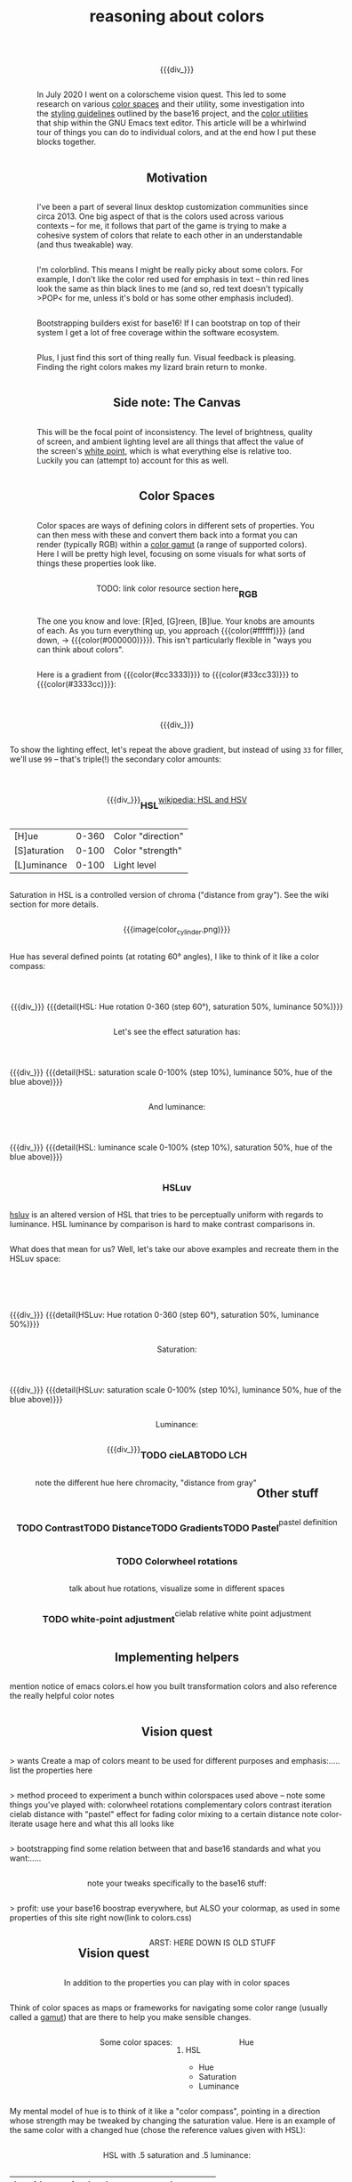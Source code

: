 #+title: reasoning about colors
#+pubdate: <2020-08-13>
#+draft: t

#+MACRO:  flexdiv @@html: <div style="display: flex; flex-wrap: wrap; justify-content: center;">  @@
#+MACRO:  div_ @@html: </div> @@
#+MACRO:  colorblock (eval (ns/blog-make-color-block $1 $2 $3))

{{{flexdiv}}}
#+BEGIN_SRC elisp :results raw :exports results
(let* ((word "ＡＥＳＴＨＥＴＩＣＳ")
       (colors
	(ns/color-gradient (length word)
			   (ht-get ns/theme :foreground)
			   (ht-get ns/theme :background)
			   t))
       ;; 	(-map (fn (-reduce-from
       ;; 		   (lambda (acc new) (ns/color-pastel acc 0.93 1.09))
       ;; 		   "#2d249f"
       ;; 		   (range (+ 1 <>))))
       ;; 	      (range (length word))))
       )
  (ns/blog-make-color-strip colors (-map 'string word))
  )
#+end_SRC
{{{div_}}}

In July 2020 I went on a colorscheme vision quest. This led to some research on various [[https://en.wikipedia.org/wiki/Color_space][color spaces]] and their utility, some investigation into the [[http://chriskempson.com/projects/base16/#styling-guidelines][styling guidelines]] outlined by the base16 project, and the [[https://github.com/emacs-mirror/emacs/blob/master/lisp/color.el][color utilities]] that ship within the GNU Emacs text editor. This article will be a whirlwind tour of things you can do to individual colors, and at the end how I put these blocks together.

** Motivation

I've been a part of several linux desktop customization communities since circa 2013. One big aspect of that is the colors used across various contexts -- for me, it follows that part of the game is trying to make a cohesive system of colors that relate to each other in an understandable (and thus tweakable) way.

I'm colorblind. This means I might be really picky about some colors. For example, I don't like the color red used for emphasis in text -- thin red lines look the same as thin black lines to me (and so, red text doesn't typically >POP< for me, unless it's bold or has some other emphasis included).

Bootstrapping builders exist for base16! If I can bootstrap on top of their system I get a lot of free coverage within the software ecosystem.

Plus, I just find this sort of thing really fun. Visual feedback is pleasing. Finding the right colors makes my lizard brain return to monke.

** Side note: The Canvas

This will be the focal point of inconsistency. The level of brightness, quality of screen, and ambient lighting level are all things that affect the value of the screen's [[https://en.wikipedia.org/wiki/White_point][white point]], which is what everything else is relative too. Luckily you can (attempt to) account for this as well.

** Color Spaces

Color spaces are ways of defining colors in different sets of properties. You can then mess with these and convert them back into a format you can render (typically RGB) within a [[https://en.wikipedia.org/wiki/Gamut][color gamut]] (a range of supported colors). Here I will be pretty high level, focusing on some visuals for what sorts of things these properties look like.

TODO: link color resource section here

*** RGB

The one you know and love:  [R]ed, [G]reen, [B]lue. Your knobs are amounts of each. As you turn everything up, you approach {{{color(#ffffff)}}} (and down, -> {{{color(#000000)}}}). This isn't particularly flexible in "ways you can think about colors".

Here is a gradient from {{{color(#cc3333)}}} to {{{color(#33cc33)}}} to {{{color(#3333cc)}}}:

{{{flexdiv()}}}
#+BEGIN_SRC elisp :results raw :exports results
(ns/blog-make-color-strip
 (append
  (ns/color-gradient 15 "#cc3333" "#33cc33" t)
  (cdr (ns/color-gradient 15 "#33cc33" "#3333cc" t))))
#+end_SRC
{{{div_}}}

 To show the lighting effect, let's repeat the above gradient, but instead of using ~33~ for filler, we'll use ~99~ -- that's triple(!) the secondary color amounts:

{{{flexdiv()}}}
#+BEGIN_SRC elisp :results raw :exports results
(ns/blog-make-color-strip
 (append
  (ns/color-gradient 15 "#cc9999" "#99cc99" t)
  (cdr (ns/color-gradient 15 "#99cc99" "#9999cc" t))))
#+end_SRC
{{{div_}}}

*** HSL

[[https://en.wikipedia.org/wiki/HSL_and_HSV][wikipedia: HSL and HSV]]

| [H]ue        | 0-360 | Color "direction" |
| [S]aturation | 0-100 | Color "strength"  |
| [L]uminance  | 0-100 | Light level       |

Saturation in HSL is a controlled version of chroma ("distance from gray"). See the wiki section for more details.

{{{image(color_cylinder.png)}}}

Hue has several defined points (at rotating 60° angles), I like to think of it like a color compass:

{{{flexdiv}}}
#+BEGIN_SRC elisp :results raw :exports results
(ns/blog-make-color-strip
 (-map 'ns/color-shorten
       (-reductions-from
	(lambda (acc new)
	  ;; list
	  (ns/color-hsl-transform acc
				  (lambda (H S L)
				    (list (+ 60 H) 50 50))))

	;; starting with 1% saturation (0% removes our hue entirely)
	(ns/color-hsl-transform
	 "#cccccc"
	 (lambda (H S L) (list 0 50 50)))
	(range 5)))
 '("red, 0°"
   "yellow, 60°"
   "green, 120°"
   "cyan, 180°"
   "blue, 240°"
   "magenta, 300°"))
#+end_SRC
{{{div_}}}
{{{detail(HSL: Hue rotation 0-360 (step 60°), saturation 50%, luminance 50%)}}}

Let's see the effect saturation has:

{{{flexdiv}}}
#+BEGIN_SRC elisp :results raw :exports results
(ns/blog-make-color-strip
 (-map 'ns/color-shorten
       (-reductions-from
	(lambda (acc new)
	  ;; list
	  (ns/color-hsl-transform acc
				  (lambda (H S L)
				    (list H
					  ;; correct for our starting position
					  (+ 10 (* 10 (first (cl-round S 10))))
					  L))))
	;; starting with 1% saturation (0% removes our hue entirely)
	"#7e387e3880c5"
	(range 10))))
#+end_SRC
{{{div_}}}
{{{detail(HSL: saturation scale 0-100% (step 10%), luminance 50%, hue of the blue above)}}}

And luminance:

{{{flexdiv}}}
#+BEGIN_SRC elisp :results raw :exports results
(ns/blog-make-color-strip
 (-map 'ns/color-shorten
       (-reductions-from
	(lambda (acc new)
	  ;; list
	  (ns/color-hsl-transform acc
				  (lambda (H S L)
				    (list H
					  S
					  ;; correct for our starting position
					  (+ 10 (* 10 (first (cl-round L 10))))))))
	;; starting with 1% luminance (0% removes our hue entirely)
	"#0145014503d9"
	(range 10))))
#+end_SRC
{{{div_}}}
{{{detail(HSL: luminance scale 0-100% (step 10%), saturation 50%, hue of the blue above)}}}

*** HSLuv

[[https://www.hsluv.org/comparison/][hsluv]] is an altered version of HSL that tries to be perceptually uniform with regards to luminance. HSL luminance by comparison is hard to make contrast comparisons in.

What does that mean for us? Well, let's take our above examples and recreate them in the HSLuv space:

{{{flexdiv}}}
#+BEGIN_SRC elisp :results raw :exports results
(ns/blog-make-color-strip
 (-map 'ns/color-shorten
       (-reductions-from
	(lambda (acc new)
	  ;; list
	  (ns/color-hsluv-transform acc
				    (lambda (H S L)
				      (list (+ 60 H) 50 50))))

	;; starting with 1% saturation (0% removes our hue entirely)
	(ns/color-hsluv-transform
	 "#cccccc"
	 (lambda (H S L) (list 0 50 50)))
	(range 5)))
 '("red, 0°"
   "yellow, 60°"
   "green, 120°"
   "cyan, 180°"
   "blue, 240°"
   "magenta, 300°"))
#+end_SRC
{{{div_}}}
{{{detail(HSLuv: Hue rotation 0-360 (step 60°), saturation 50%, luminance 50%)}}}

Saturation:

{{{flexdiv}}}
#+BEGIN_SRC elisp :results raw :exports results
(ns/blog-make-color-strip
 (-map 'ns/color-shorten
       (-reductions-from
	(lambda (acc new)
	  ;; list
	  (ns/color-hsluv-transform acc
				  (lambda (H S L)
				    (list H
					  ;; correct for our starting position
					  (+ 10 (* 10 (first (cl-round S 10))))
					  L))))
	;; starting with 1% saturation (0% removes our hue entirely)
	"#7e387e3880c5"
	(range 10))))
#+end_SRC
{{{div_}}}
{{{detail(HSLuv: saturation scale 0-100% (step 10%), luminance 50%, hue of the blue above)}}}

Luminance:

{{{flexdiv}}}
#+BEGIN_SRC elisp :results raw :exports results
(ns/blog-make-color-strip
 (-map 'ns/color-shorten
       (-reductions-from
	(lambda (acc new)
	  ;; list
	  (ns/color-hsluv-transform acc
				  (lambda (H S L)
				    (list H
					  S
					  ;; correct for our starting position
					  (+ 10 (* 10 (first (cl-round L 10))))))))
	;; starting with 1% luminance (0% removes our hue entirely)
	"#0145014503d9"
	(range 10))))
#+end_SRC
{{{div_}}}


*** TODO cieLAB

*** TODO LCH

note the different hue here
chromacity, "distance from gray"


** Other stuff

*** TODO Contrast
*** TODO Distance
*** TODO Gradients
*** TODO Pastel
pastel definition
*** TODO Colorwheel rotations
talk about hue rotations, visualize some in different spaces
*** TODO white-point adjustment
cielab relative white point adjustment

** Implementing helpers
mention notice of emacs colors.el
how you built transformation colors and also reference the really helpful color notes

** Vision quest

> wants
Create a map of colors meant to be used for different purposes and emphasis:.....
list the properties here

> method
proceed to experiment a bunch within colorspaces used above -- note some things you've played with:
colorwheel rotations
complementary colors
contrast iteration
cielab distance with "pastel" effect for fading
color mixing to a certain distance
note color-iterate usage here and what this all looks like

> bootstrapping
find some relation between that and base16 standards and what you want:.....

note your tweaks specifically to the base16 stuff:

> profit:
use your base16 boostrap everywhere, but ALSO your colormap, as used in some properties of this site right now(link to colors.css)


** Vision quest







ARST: HERE DOWN IS OLD STUFF




In addition to the properties you can play with in color spaces


Think of color spaces as maps or frameworks for navigating some color range (usually called a [[https://en.wikipedia.org/wiki/Gamut][gamut]]) that are there to help you make sensible changes.

**** Some color spaces:

***** HSL
- Hue
- Saturation
- Luminance

**** Hue

My mental model of hue is to think of it like a "color compass", pointing in a direction whose strength may be tweaked by changing the saturation value. Here is an example of the same color with a changed hue (chose the reference values given with HSL):

HSL with .5 saturation and .5 luminance:

| hue (degrees) | border  | color                |
|---------------+---------+----------------------|
|             0 | red     | {{{color(#bf3f3f)}}} |
|            60 | yellow  | {{{color(#bfbf3f)}}} |
|           120 | green   | {{{color(#3fbf3f)}}} |
|           180 | cyan    | {{{color(#3fbfbf)}}} |
|           240 | blue    | {{{color(#3f3fbf)}}} |
|           300 | magenta | {{{color(#bf3fbf)}}} |
|           360 | red     | {{{color(#bf3f3f)}}} |

**** links and references:

- https://peteroupc.github.io/colorgen.html
- https://en.wikipedia.org/wiki/CIELAB_color_space
- https://en.wikipedia.org/wiki/Standard_illuminant#White_points_of_standard_illuminants
- http://colorizer.org/
- https://github.com/yurikhan/yk-color/blob/master/yk-color.el
- https://www.w3.org/TR/WCAG20/#relativeluminancedef
